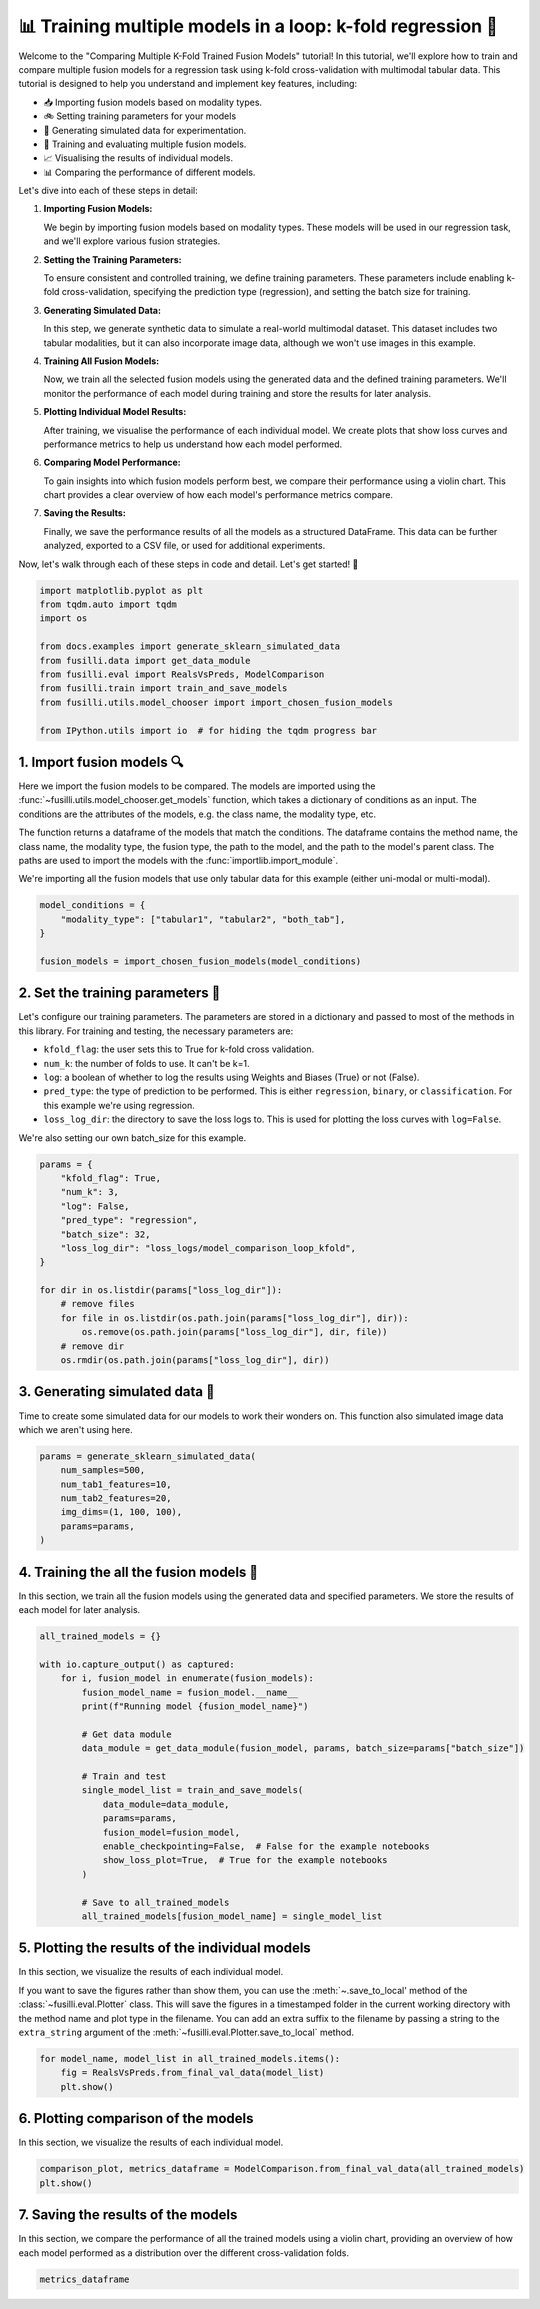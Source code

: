 
.. DO NOT EDIT.
.. THIS FILE WAS AUTOMATICALLY GENERATED BY SPHINX-GALLERY.
.. TO MAKE CHANGES, EDIT THE SOURCE PYTHON FILE:
.. "auto_examples/training_and_testing/plot_model_comparison_loop_kfold.py"
.. LINE NUMBERS ARE GIVEN BELOW.

.. only:: html

    .. note::
        :class: sphx-glr-download-link-note

        :ref:`Go to the end <sphx_glr_download_auto_examples_training_and_testing_plot_model_comparison_loop_kfold.py>`
        to download the full example code

.. rst-class:: sphx-glr-example-title

.. _sphx_glr_auto_examples_training_and_testing_plot_model_comparison_loop_kfold.py:


📊 Training multiple models in a loop: k-fold regression 🚀
====================================================================

Welcome to the "Comparing Multiple K-Fold Trained Fusion Models" tutorial! In this tutorial, we'll explore how to train and compare multiple fusion models for a regression task using k-fold cross-validation with multimodal tabular data. This tutorial is designed to help you understand and implement key features, including:

- 📥 Importing fusion models based on modality types.
- 🚲 Setting training parameters for your models
- 🔮 Generating simulated data for experimentation.
- 🧪 Training and evaluating multiple fusion models.
- 📈 Visualising the results of individual models.
- 📊 Comparing the performance of different models.

Let's dive into each of these steps in detail:

1. **Importing Fusion Models:**

   We begin by importing fusion models based on modality types. These models will be used in our regression task, and we'll explore various fusion strategies.

2. **Setting the Training Parameters:**

   To ensure consistent and controlled training, we define training parameters. These parameters include enabling k-fold cross-validation, specifying the prediction type (regression), and setting the batch size for training.

3. **Generating Simulated Data:**

   In this step, we generate synthetic data to simulate a real-world multimodal dataset. This dataset includes two tabular modalities, but it can also incorporate image data, although we won't use images in this example.

4. **Training All Fusion Models:**

   Now, we train all the selected fusion models using the generated data and the defined training parameters. We'll monitor the performance of each model during training and store the results for later analysis.

5. **Plotting Individual Model Results:**

   After training, we visualise the performance of each individual model. We create plots that show loss curves and performance metrics to help us understand how each model performed.

6. **Comparing Model Performance:**

   To gain insights into which fusion models perform best, we compare their performance using a violin chart. This chart provides a clear overview of how each model's performance metrics compare.

7. **Saving the Results:**

   Finally, we save the performance results of all the models as a structured DataFrame. This data can be further analyzed, exported to a CSV file, or used for additional experiments.

Now, let's walk through each of these steps in code and detail. Let's get started! 🌸

.. GENERATED FROM PYTHON SOURCE LINES 46-59

.. code-block:: default


    import matplotlib.pyplot as plt
    from tqdm.auto import tqdm
    import os

    from docs.examples import generate_sklearn_simulated_data
    from fusilli.data import get_data_module
    from fusilli.eval import RealsVsPreds, ModelComparison
    from fusilli.train import train_and_save_models
    from fusilli.utils.model_chooser import import_chosen_fusion_models

    from IPython.utils import io  # for hiding the tqdm progress bar








.. GENERATED FROM PYTHON SOURCE LINES 60-71

1. Import fusion models 🔍
---------------------------
Here we import the fusion models to be compared. The models are imported using the
:func:`~fusilli.utils.model_chooser.get_models` function, which takes a dictionary of conditions
as an input. The conditions are the attributes of the models, e.g. the class name, the modality type, etc.

The function returns a dataframe of the models that match the conditions. The dataframe contains the
method name, the class name, the modality type, the fusion type, the path to the model, and the path to the
model's parent class. The paths are used to import the models with the :func:`importlib.import_module`.

We're importing all the fusion models that use only tabular data for this example (either uni-modal or multi-modal).

.. GENERATED FROM PYTHON SOURCE LINES 71-78

.. code-block:: default


    model_conditions = {
        "modality_type": ["tabular1", "tabular2", "both_tab"],
    }

    fusion_models = import_chosen_fusion_models(model_conditions)





.. rst-class:: sphx-glr-script-out

 .. code-block:: none

    Imported methods:
    ['Tabular1 uni-modal' 'Tabular2 uni-modal'
     'Concatenating tabular feature maps' 'Concatenating tabular data'
     'Channel-wise multiplication net (tabular)'
     'Tabular Crossmodal multi-head attention' 'Tabular decision'
     'MCVAE Tabular' 'Edge Correlation GNN']




.. GENERATED FROM PYTHON SOURCE LINES 79-92

2. Set the training parameters 🎯
---------------------------------
Let's configure our training parameters. The parameters are stored in a dictionary and passed to most
of the methods in this library.
For training and testing, the necessary parameters are:

- ``kfold_flag``: the user sets this to True for k-fold cross validation.
- ``num_k``: the number of folds to use. It can't be k=1.
- ``log``: a boolean of whether to log the results using Weights and Biases (True) or not (False).
- ``pred_type``: the type of prediction to be performed. This is either ``regression``, ``binary``, or ``classification``. For this example we're using regression.
- ``loss_log_dir``: the directory to save the loss logs to. This is used for plotting the loss curves with ``log=False``.

We're also setting our own batch_size for this example.

.. GENERATED FROM PYTHON SOURCE LINES 92-110

.. code-block:: default



    params = {
        "kfold_flag": True,
        "num_k": 3,
        "log": False,
        "pred_type": "regression",
        "batch_size": 32,
        "loss_log_dir": "loss_logs/model_comparison_loop_kfold",
    }

    for dir in os.listdir(params["loss_log_dir"]):
        # remove files
        for file in os.listdir(os.path.join(params["loss_log_dir"], dir)):
            os.remove(os.path.join(params["loss_log_dir"], dir, file))
        # remove dir
        os.rmdir(os.path.join(params["loss_log_dir"], dir))








.. GENERATED FROM PYTHON SOURCE LINES 111-115

3. Generating simulated data 🔮
--------------------------------
Time to create some simulated data for our models to work their wonders on.
This function also simulated image data which we aren't using here.

.. GENERATED FROM PYTHON SOURCE LINES 115-124

.. code-block:: default


    params = generate_sklearn_simulated_data(
        num_samples=500,
        num_tab1_features=10,
        num_tab2_features=20,
        img_dims=(1, 100, 100),
        params=params,
    )








.. GENERATED FROM PYTHON SOURCE LINES 125-129

4. Training the all the fusion models 🏁
-----------------------------------------
In this section, we train all the fusion models using the generated data and specified parameters.
We store the results of each model for later analysis.

.. GENERATED FROM PYTHON SOURCE LINES 129-152

.. code-block:: default


    all_trained_models = {}

    with io.capture_output() as captured:
        for i, fusion_model in enumerate(fusion_models):
            fusion_model_name = fusion_model.__name__
            print(f"Running model {fusion_model_name}")

            # Get data module
            data_module = get_data_module(fusion_model, params, batch_size=params["batch_size"])

            # Train and test
            single_model_list = train_and_save_models(
                data_module=data_module,
                params=params,
                fusion_model=fusion_model,
                enable_checkpointing=False,  # False for the example notebooks
                show_loss_plot=True,  # True for the example notebooks
            )

            # Save to all_trained_models
            all_trained_models[fusion_model_name] = single_model_list




.. rst-class:: sphx-glr-horizontal


    *

      .. image-sg:: /auto_examples/training_and_testing/images/sphx_glr_plot_model_comparison_loop_kfold_001.png
         :alt: Loss Curves for Tabular1Unimodal_fold_0
         :srcset: /auto_examples/training_and_testing/images/sphx_glr_plot_model_comparison_loop_kfold_001.png
         :class: sphx-glr-multi-img

    *

      .. image-sg:: /auto_examples/training_and_testing/images/sphx_glr_plot_model_comparison_loop_kfold_002.png
         :alt: Loss Curves for Tabular1Unimodal_fold_1
         :srcset: /auto_examples/training_and_testing/images/sphx_glr_plot_model_comparison_loop_kfold_002.png
         :class: sphx-glr-multi-img

    *

      .. image-sg:: /auto_examples/training_and_testing/images/sphx_glr_plot_model_comparison_loop_kfold_003.png
         :alt: Loss Curves for Tabular1Unimodal_fold_2
         :srcset: /auto_examples/training_and_testing/images/sphx_glr_plot_model_comparison_loop_kfold_003.png
         :class: sphx-glr-multi-img

    *

      .. image-sg:: /auto_examples/training_and_testing/images/sphx_glr_plot_model_comparison_loop_kfold_004.png
         :alt: Loss Curves for Tabular2Unimodal_fold_0
         :srcset: /auto_examples/training_and_testing/images/sphx_glr_plot_model_comparison_loop_kfold_004.png
         :class: sphx-glr-multi-img

    *

      .. image-sg:: /auto_examples/training_and_testing/images/sphx_glr_plot_model_comparison_loop_kfold_005.png
         :alt: Loss Curves for Tabular2Unimodal_fold_1
         :srcset: /auto_examples/training_and_testing/images/sphx_glr_plot_model_comparison_loop_kfold_005.png
         :class: sphx-glr-multi-img

    *

      .. image-sg:: /auto_examples/training_and_testing/images/sphx_glr_plot_model_comparison_loop_kfold_006.png
         :alt: Loss Curves for Tabular2Unimodal_fold_2
         :srcset: /auto_examples/training_and_testing/images/sphx_glr_plot_model_comparison_loop_kfold_006.png
         :class: sphx-glr-multi-img

    *

      .. image-sg:: /auto_examples/training_and_testing/images/sphx_glr_plot_model_comparison_loop_kfold_007.png
         :alt: Loss Curves for ConcatTabularFeatureMaps_fold_0
         :srcset: /auto_examples/training_and_testing/images/sphx_glr_plot_model_comparison_loop_kfold_007.png
         :class: sphx-glr-multi-img

    *

      .. image-sg:: /auto_examples/training_and_testing/images/sphx_glr_plot_model_comparison_loop_kfold_008.png
         :alt: Loss Curves for ConcatTabularFeatureMaps_fold_1
         :srcset: /auto_examples/training_and_testing/images/sphx_glr_plot_model_comparison_loop_kfold_008.png
         :class: sphx-glr-multi-img

    *

      .. image-sg:: /auto_examples/training_and_testing/images/sphx_glr_plot_model_comparison_loop_kfold_009.png
         :alt: Loss Curves for ConcatTabularFeatureMaps_fold_2
         :srcset: /auto_examples/training_and_testing/images/sphx_glr_plot_model_comparison_loop_kfold_009.png
         :class: sphx-glr-multi-img

    *

      .. image-sg:: /auto_examples/training_and_testing/images/sphx_glr_plot_model_comparison_loop_kfold_010.png
         :alt: Loss Curves for ConcatTabularData_fold_0
         :srcset: /auto_examples/training_and_testing/images/sphx_glr_plot_model_comparison_loop_kfold_010.png
         :class: sphx-glr-multi-img

    *

      .. image-sg:: /auto_examples/training_and_testing/images/sphx_glr_plot_model_comparison_loop_kfold_011.png
         :alt: Loss Curves for ConcatTabularData_fold_1
         :srcset: /auto_examples/training_and_testing/images/sphx_glr_plot_model_comparison_loop_kfold_011.png
         :class: sphx-glr-multi-img

    *

      .. image-sg:: /auto_examples/training_and_testing/images/sphx_glr_plot_model_comparison_loop_kfold_012.png
         :alt: Loss Curves for ConcatTabularData_fold_2
         :srcset: /auto_examples/training_and_testing/images/sphx_glr_plot_model_comparison_loop_kfold_012.png
         :class: sphx-glr-multi-img

    *

      .. image-sg:: /auto_examples/training_and_testing/images/sphx_glr_plot_model_comparison_loop_kfold_013.png
         :alt: Loss Curves for TabularChannelWiseMultiAttention_fold_0
         :srcset: /auto_examples/training_and_testing/images/sphx_glr_plot_model_comparison_loop_kfold_013.png
         :class: sphx-glr-multi-img

    *

      .. image-sg:: /auto_examples/training_and_testing/images/sphx_glr_plot_model_comparison_loop_kfold_014.png
         :alt: Loss Curves for TabularChannelWiseMultiAttention_fold_1
         :srcset: /auto_examples/training_and_testing/images/sphx_glr_plot_model_comparison_loop_kfold_014.png
         :class: sphx-glr-multi-img

    *

      .. image-sg:: /auto_examples/training_and_testing/images/sphx_glr_plot_model_comparison_loop_kfold_015.png
         :alt: Loss Curves for TabularChannelWiseMultiAttention_fold_2
         :srcset: /auto_examples/training_and_testing/images/sphx_glr_plot_model_comparison_loop_kfold_015.png
         :class: sphx-glr-multi-img

    *

      .. image-sg:: /auto_examples/training_and_testing/images/sphx_glr_plot_model_comparison_loop_kfold_016.png
         :alt: Loss Curves for TabularCrossmodalMultiheadAttention_fold_0
         :srcset: /auto_examples/training_and_testing/images/sphx_glr_plot_model_comparison_loop_kfold_016.png
         :class: sphx-glr-multi-img

    *

      .. image-sg:: /auto_examples/training_and_testing/images/sphx_glr_plot_model_comparison_loop_kfold_017.png
         :alt: Loss Curves for TabularCrossmodalMultiheadAttention_fold_1
         :srcset: /auto_examples/training_and_testing/images/sphx_glr_plot_model_comparison_loop_kfold_017.png
         :class: sphx-glr-multi-img

    *

      .. image-sg:: /auto_examples/training_and_testing/images/sphx_glr_plot_model_comparison_loop_kfold_018.png
         :alt: Loss Curves for TabularCrossmodalMultiheadAttention_fold_2
         :srcset: /auto_examples/training_and_testing/images/sphx_glr_plot_model_comparison_loop_kfold_018.png
         :class: sphx-glr-multi-img

    *

      .. image-sg:: /auto_examples/training_and_testing/images/sphx_glr_plot_model_comparison_loop_kfold_019.png
         :alt: Loss Curves for TabularDecision_fold_0
         :srcset: /auto_examples/training_and_testing/images/sphx_glr_plot_model_comparison_loop_kfold_019.png
         :class: sphx-glr-multi-img

    *

      .. image-sg:: /auto_examples/training_and_testing/images/sphx_glr_plot_model_comparison_loop_kfold_020.png
         :alt: Loss Curves for TabularDecision_fold_1
         :srcset: /auto_examples/training_and_testing/images/sphx_glr_plot_model_comparison_loop_kfold_020.png
         :class: sphx-glr-multi-img

    *

      .. image-sg:: /auto_examples/training_and_testing/images/sphx_glr_plot_model_comparison_loop_kfold_021.png
         :alt: Loss Curves for TabularDecision_fold_2
         :srcset: /auto_examples/training_and_testing/images/sphx_glr_plot_model_comparison_loop_kfold_021.png
         :class: sphx-glr-multi-img

    *

      .. image-sg:: /auto_examples/training_and_testing/images/sphx_glr_plot_model_comparison_loop_kfold_022.png
         :alt: Loss Curves for MCVAE_tab_fold_0
         :srcset: /auto_examples/training_and_testing/images/sphx_glr_plot_model_comparison_loop_kfold_022.png
         :class: sphx-glr-multi-img

    *

      .. image-sg:: /auto_examples/training_and_testing/images/sphx_glr_plot_model_comparison_loop_kfold_023.png
         :alt: Loss Curves for MCVAE_tab_fold_1
         :srcset: /auto_examples/training_and_testing/images/sphx_glr_plot_model_comparison_loop_kfold_023.png
         :class: sphx-glr-multi-img

    *

      .. image-sg:: /auto_examples/training_and_testing/images/sphx_glr_plot_model_comparison_loop_kfold_024.png
         :alt: Loss Curves for MCVAE_tab_fold_2
         :srcset: /auto_examples/training_and_testing/images/sphx_glr_plot_model_comparison_loop_kfold_024.png
         :class: sphx-glr-multi-img

    *

      .. image-sg:: /auto_examples/training_and_testing/images/sphx_glr_plot_model_comparison_loop_kfold_025.png
         :alt: Loss Curves for EdgeCorrGNN_fold_0
         :srcset: /auto_examples/training_and_testing/images/sphx_glr_plot_model_comparison_loop_kfold_025.png
         :class: sphx-glr-multi-img

    *

      .. image-sg:: /auto_examples/training_and_testing/images/sphx_glr_plot_model_comparison_loop_kfold_026.png
         :alt: Loss Curves for EdgeCorrGNN_fold_1
         :srcset: /auto_examples/training_and_testing/images/sphx_glr_plot_model_comparison_loop_kfold_026.png
         :class: sphx-glr-multi-img

    *

      .. image-sg:: /auto_examples/training_and_testing/images/sphx_glr_plot_model_comparison_loop_kfold_027.png
         :alt: Loss Curves for EdgeCorrGNN_fold_2
         :srcset: /auto_examples/training_and_testing/images/sphx_glr_plot_model_comparison_loop_kfold_027.png
         :class: sphx-glr-multi-img





.. GENERATED FROM PYTHON SOURCE LINES 153-160

5. Plotting the results of the individual models
-------------------------------------------------
In this section, we visualize the results of each individual model.

If you want to save the figures rather than show them, you can use the :meth:`~.save_to_local' method of the :class:`~fusilli.eval.Plotter` class.
This will save the figures in a timestamped folder in the current working directory with the method name and plot type in the filename.
You can add an extra suffix to the filename by passing a string to the ``extra_string`` argument of the :meth:`~fusilli.eval.Plotter.save_to_local` method.

.. GENERATED FROM PYTHON SOURCE LINES 160-165

.. code-block:: default


    for model_name, model_list in all_trained_models.items():
        fig = RealsVsPreds.from_final_val_data(model_list)
        plt.show()




.. rst-class:: sphx-glr-horizontal


    *

      .. image-sg:: /auto_examples/training_and_testing/images/sphx_glr_plot_model_comparison_loop_kfold_028.png
         :alt: From final val data, Tabular1 uni-modal: R2=0.224, Fold 1: R2=0.244, Fold 2: R2=0.200, Fold 3: R2=0.225
         :srcset: /auto_examples/training_and_testing/images/sphx_glr_plot_model_comparison_loop_kfold_028.png
         :class: sphx-glr-multi-img

    *

      .. image-sg:: /auto_examples/training_and_testing/images/sphx_glr_plot_model_comparison_loop_kfold_029.png
         :alt: From final val data, Tabular2 uni-modal: R2=0.341, Fold 1: R2=0.197, Fold 2: R2=0.323, Fold 3: R2=0.420
         :srcset: /auto_examples/training_and_testing/images/sphx_glr_plot_model_comparison_loop_kfold_029.png
         :class: sphx-glr-multi-img

    *

      .. image-sg:: /auto_examples/training_and_testing/images/sphx_glr_plot_model_comparison_loop_kfold_030.png
         :alt: From final val data, Concatenating tabular feature maps: R2=0.453, Fold 1: R2=0.480, Fold 2: R2=0.422, Fold 3: R2=0.458
         :srcset: /auto_examples/training_and_testing/images/sphx_glr_plot_model_comparison_loop_kfold_030.png
         :class: sphx-glr-multi-img

    *

      .. image-sg:: /auto_examples/training_and_testing/images/sphx_glr_plot_model_comparison_loop_kfold_031.png
         :alt: From final val data, Concatenating tabular data: R2=0.447, Fold 1: R2=0.500, Fold 2: R2=0.409, Fold 3: R2=0.425
         :srcset: /auto_examples/training_and_testing/images/sphx_glr_plot_model_comparison_loop_kfold_031.png
         :class: sphx-glr-multi-img

    *

      .. image-sg:: /auto_examples/training_and_testing/images/sphx_glr_plot_model_comparison_loop_kfold_032.png
         :alt: From final val data, Channel-wise multiplication net (tabular): R2=0.230, Fold 1: R2=0.262, Fold 2: R2=0.262, Fold 3: R2=0.157
         :srcset: /auto_examples/training_and_testing/images/sphx_glr_plot_model_comparison_loop_kfold_032.png
         :class: sphx-glr-multi-img

    *

      .. image-sg:: /auto_examples/training_and_testing/images/sphx_glr_plot_model_comparison_loop_kfold_033.png
         :alt: From final val data, Tabular Crossmodal multi-head attention: R2=0.457, Fold 1: R2=0.447, Fold 2: R2=0.473, Fold 3: R2=0.441
         :srcset: /auto_examples/training_and_testing/images/sphx_glr_plot_model_comparison_loop_kfold_033.png
         :class: sphx-glr-multi-img

    *

      .. image-sg:: /auto_examples/training_and_testing/images/sphx_glr_plot_model_comparison_loop_kfold_034.png
         :alt: From final val data, Tabular decision: R2=0.413, Fold 1: R2=0.456, Fold 2: R2=0.335, Fold 3: R2=0.427
         :srcset: /auto_examples/training_and_testing/images/sphx_glr_plot_model_comparison_loop_kfold_034.png
         :class: sphx-glr-multi-img

    *

      .. image-sg:: /auto_examples/training_and_testing/images/sphx_glr_plot_model_comparison_loop_kfold_035.png
         :alt: From final val data, MCVAE Tabular: R2=-0.004, Fold 1: R2=-0.008, Fold 2: R2=-0.001, Fold 3: R2=-0.021
         :srcset: /auto_examples/training_and_testing/images/sphx_glr_plot_model_comparison_loop_kfold_035.png
         :class: sphx-glr-multi-img

    *

      .. image-sg:: /auto_examples/training_and_testing/images/sphx_glr_plot_model_comparison_loop_kfold_036.png
         :alt: From final val data, Edge Correlation GNN: R2=0.115, Fold 1: R2=0.168, Fold 2: R2=-0.063, Fold 3: R2=0.169
         :srcset: /auto_examples/training_and_testing/images/sphx_glr_plot_model_comparison_loop_kfold_036.png
         :class: sphx-glr-multi-img





.. GENERATED FROM PYTHON SOURCE LINES 166-169

6. Plotting comparison of the models
-------------------------------------
In this section, we visualize the results of each individual model.

.. GENERATED FROM PYTHON SOURCE LINES 169-173

.. code-block:: default


    comparison_plot, metrics_dataframe = ModelComparison.from_final_val_data(all_trained_models)
    plt.show()




.. image-sg:: /auto_examples/training_and_testing/images/sphx_glr_plot_model_comparison_loop_kfold_037.png
   :alt: Distribution of metrics between cross-validation folds, R2, MAE
   :srcset: /auto_examples/training_and_testing/images/sphx_glr_plot_model_comparison_loop_kfold_037.png
   :class: sphx-glr-single-img





.. GENERATED FROM PYTHON SOURCE LINES 174-177

7. Saving the results of the models
-------------------------------------
In this section, we compare the performance of all the trained models using a violin chart, providing an overview of how each model performed as a distribution over the different cross-validation folds.

.. GENERATED FROM PYTHON SOURCE LINES 177-180

.. code-block:: default



    metrics_dataframe





.. raw:: html

    <div class="output_subarea output_html rendered_html output_result">
    <div>
    <style scoped>
        .dataframe tbody tr th:only-of-type {
            vertical-align: middle;
        }

        .dataframe tbody tr th {
            vertical-align: top;
        }

        .dataframe thead th {
            text-align: right;
        }
    </style>
    <table border="1" class="dataframe">
      <thead>
        <tr style="text-align: right;">
          <th></th>
          <th>R2</th>
          <th>MAE</th>
          <th>fold1_R2</th>
          <th>fold1_MAE</th>
          <th>fold2_R2</th>
          <th>fold2_MAE</th>
          <th>fold3_R2</th>
          <th>fold3_MAE</th>
        </tr>
        <tr>
          <th>Method</th>
          <th></th>
          <th></th>
          <th></th>
          <th></th>
          <th></th>
          <th></th>
          <th></th>
          <th></th>
        </tr>
      </thead>
      <tbody>
        <tr>
          <th>Tabular1 uni-modal</th>
          <td>0.224208</td>
          <td>2.989906</td>
          <td>0.243772</td>
          <td>2.931305</td>
          <td>0.199562</td>
          <td>3.134076</td>
          <td>0.224894</td>
          <td>2.903821</td>
        </tr>
        <tr>
          <th>Tabular2 uni-modal</th>
          <td>0.340719</td>
          <td>2.727535</td>
          <td>0.196505</td>
          <td>2.722531</td>
          <td>0.323096</td>
          <td>2.810405</td>
          <td>0.419581</td>
          <td>2.649198</td>
        </tr>
        <tr>
          <th>Concatenating tabular feature maps</th>
          <td>0.453423</td>
          <td>2.497899</td>
          <td>0.479688</td>
          <td>2.458402</td>
          <td>0.421885</td>
          <td>2.632848</td>
          <td>0.457929</td>
          <td>2.401871</td>
        </tr>
        <tr>
          <th>Concatenating tabular data</th>
          <td>0.447184</td>
          <td>2.538639</td>
          <td>0.500172</td>
          <td>2.310274</td>
          <td>0.409377</td>
          <td>2.561991</td>
          <td>0.424697</td>
          <td>2.744888</td>
        </tr>
        <tr>
          <th>Channel-wise multiplication net (tabular)</th>
          <td>0.230294</td>
          <td>3.026953</td>
          <td>0.261870</td>
          <td>2.961012</td>
          <td>0.262466</td>
          <td>3.084680</td>
          <td>0.156683</td>
          <td>3.035214</td>
        </tr>
        <tr>
          <th>Tabular Crossmodal multi-head attention</th>
          <td>0.456777</td>
          <td>2.524265</td>
          <td>0.446814</td>
          <td>2.466450</td>
          <td>0.473357</td>
          <td>2.435274</td>
          <td>0.440551</td>
          <td>2.671954</td>
        </tr>
        <tr>
          <th>Tabular decision</th>
          <td>0.413223</td>
          <td>2.618857</td>
          <td>0.455687</td>
          <td>2.655784</td>
          <td>0.334698</td>
          <td>2.609927</td>
          <td>0.426682</td>
          <td>2.590691</td>
        </tr>
        <tr>
          <th>MCVAE Tabular</th>
          <td>-0.004398</td>
          <td>3.445615</td>
          <td>-0.008009</td>
          <td>3.450989</td>
          <td>-0.001304</td>
          <td>3.429603</td>
          <td>-0.021114</td>
          <td>3.456319</td>
        </tr>
        <tr>
          <th>Edge Correlation GNN</th>
          <td>0.114794</td>
          <td>3.234563</td>
          <td>0.168078</td>
          <td>3.335965</td>
          <td>-0.062951</td>
          <td>3.252570</td>
          <td>0.168877</td>
          <td>3.114435</td>
        </tr>
      </tbody>
    </table>
    </div>
    </div>
    <br />
    <br />


.. rst-class:: sphx-glr-timing

   **Total running time of the script:** (1 minutes 27.196 seconds)


.. _sphx_glr_download_auto_examples_training_and_testing_plot_model_comparison_loop_kfold.py:

.. only:: html

  .. container:: sphx-glr-footer sphx-glr-footer-example




    .. container:: sphx-glr-download sphx-glr-download-python

      :download:`Download Python source code: plot_model_comparison_loop_kfold.py <plot_model_comparison_loop_kfold.py>`

    .. container:: sphx-glr-download sphx-glr-download-jupyter

      :download:`Download Jupyter notebook: plot_model_comparison_loop_kfold.ipynb <plot_model_comparison_loop_kfold.ipynb>`


.. only:: html

 .. rst-class:: sphx-glr-signature

    `Gallery generated by Sphinx-Gallery <https://sphinx-gallery.github.io>`_
